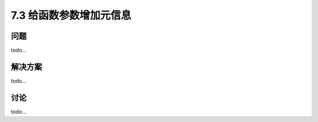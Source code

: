 ============================
7.3 给函数参数增加元信息
============================

----------
问题
----------
todo...

----------
解决方案
----------
todo...

----------
讨论
----------
todo...